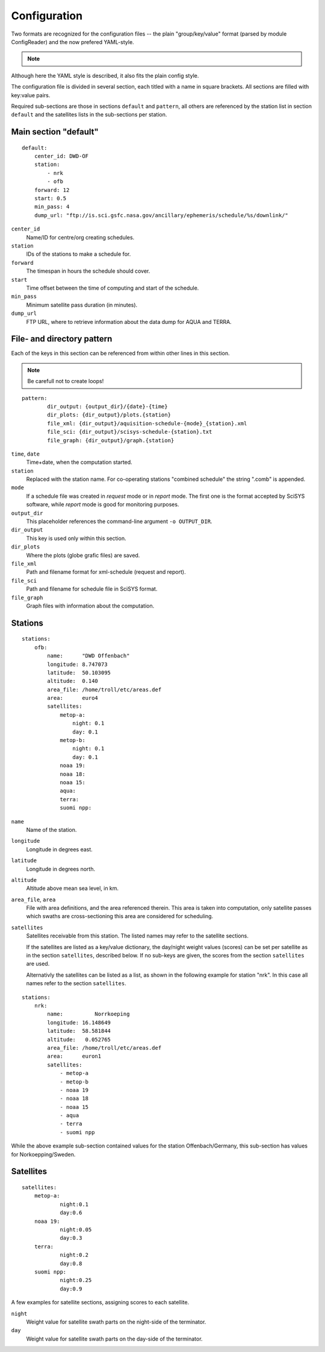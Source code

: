 Configuration
=============

Two formats are recognized for the configuration files -- the plain
"group/key/value" format (parsed by module ConfigReader) and the now prefered
YAML-style.

.. note::
    .. deprecated::
        0.3.4
        The plain config format (.cfg) is deprecated, all config files should be
        changed to the YAML style.

Although here the YAML style is described, it also fits the plain config style.

The configuration file is divided in several section, each titled with a name
in square brackets. All sections are filled with key:value pairs.

Required sub-sections are those in sections ``default`` and ``pattern``, all
others are referenced by the station list in section ``default`` and the
satellites lists in the sub-sections per station.

Main section "default"
------------------------
::

	default:
	    center_id: DWD-OF
	    station:
	        - nrk
	        - ofb
	    forward: 12
	    start: 0.5
	    min_pass: 4
	    dump_url: "ftp://is.sci.gsfc.nasa.gov/ancillary/ephemeris/schedule/%s/downlink/"

``center_id``
    Name/ID for centre/org creating schedules.

``station``
    IDs of the stations to make a schedule for.

``forward``
	The timespan in hours the schedule should cover.

``start``
	Time offset between the time of computing and start of the schedule.

``min_pass``
	Minimum satellite pass duration (in minutes).

``dump_url``
	FTP URL, where to retrieve information about the data dump for AQUA and TERRA.

File- and directory pattern
---------------------------
Each of the keys in this section can be referenced from within other lines in
this section.

.. note::

   Be carefull not to create loops!

::

	pattern:
		dir_output: {output_dir}/{date}-{time}
		dir_plots: {dir_output}/plots.{station}
		file_xml: {dir_output}/aquisition-schedule-{mode}_{station}.xml
		file_sci: {dir_output}/scisys-schedule-{station}.txt
		file_graph: {dir_output}/graph.{station}

``time``, ``date``
	Time+date, when the computation started.

``station``
	Replaced with the station name. For co-operating stations "combined
	schedule" the string ".comb" is appended.

``mode``
	If a schedule file was created in `request` mode or in `report` mode.
	The first one is the format accepted by SciSYS software, while
	`report` mode is good for monitoring purposes.

``output_dir``
	This placeholder references the command-line argument ``-o OUTPUT_DIR``.

``dir_output``
	This key is used only within this section.

``dir_plots``
	Where the plots (globe grafic files) are saved.

``file_xml``
	Path and filename format for xml-schedule (request and report).

``file_sci``
	Path and filename for schedule file in SciSYS format.

``file_graph``
	Graph files with information about the computation.


Stations
--------
::

    stations:
        ofb:
            name:      "DWD Offenbach"
            longitude: 8.747073
            latitude:  50.103095
            altitude:  0.140
            area_file: /home/troll/etc/areas.def
            area:      euro4
            satellites:
                metop-a:
                    night: 0.1
                    day: 0.1
                metop-b:
                    night: 0.1
                    day: 0.1
                noaa 19:
                noaa 18:
                noaa 15:
                aqua:
                terra:
                suomi npp:

``name``
	Name of the station.

``longitude``
	Longitude in degrees east.

``latitude``
	Longitude in degrees north.

``altitude``
	Altitude above mean sea level, in km.

``area_file``, ``area``
	File with area definitions, and the area referenced therein.
	This area is taken into computation, only satellite passes which swaths
	are cross-sectioning this area are considered for scheduling.

``satellites``
	Satellites receivable from this station.
	The listed names may refer to the satellite sections.

	If the satellites are listed as a key/value dictionary, the day/night weight
	values (scores) can be set per satellite as in the section ``satellites``,
	described below. If no sub-keys are given, the scores from the section
	``satellites`` are used.

	Alternativly the satellites can be listed as a list, as shown in the
	following example for station "nrk". In this case all names refer to the
	section ``satellites``.

::

    stations:
        nrk:
            name: 	   Norrkoeping
            longitude: 16.148649
            latitude:  58.581844
            altitude:   0.052765
            area_file: /home/troll/etc/areas.def
            area:      euron1
            satellites:
                - metop-a
                - metop-b
                - noaa 19
                - noaa 18
                - noaa 15
                - aqua
                - terra
                - suomi npp

While the above example sub-section contained values for the station
Offenbach/Germany, this sub-section has values for Norkoepping/Sweden.

Satellites
----------
::

    satellites:
    	metop-a:
        	night:0.1
        	day:0.6
    	noaa 19:
        	night:0.05
        	day:0.3
    	terra:
        	night:0.2
        	day:0.8
    	suomi npp:
        	night:0.25
        	day:0.9

A few examples for satellite sections, assigning scores to each satellite.

``night``
	Weight value for satellite swath parts on the night-side of the terminator.

``day``
	Weight value for satellite swath parts on the day-side of the terminator.
